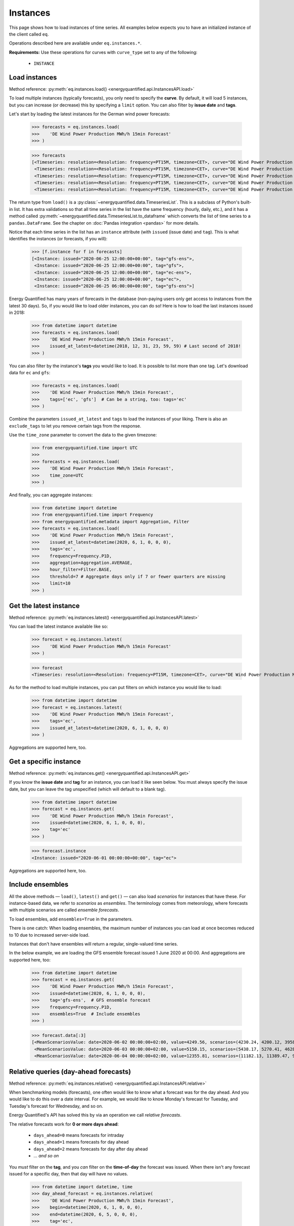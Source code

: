 Instances
=========

This page shows how to load instances of time series. All examples below
expects you to have an initialized instance of the client called ``eq``.

Operations described here are available under ``eq.instances.*``.

**Requirements:** Use these operations for curves with ``curve_type`` set
to any of the following:

 * ``INSTANCE``


Load instances
--------------

Method reference: :py:meth:`eq.instances.load() <energyquantified.api.InstancesAPI.load>`

To load multiple instances (typically forecasts), you only need to specify
the **curve**. By default, it will load 5 instances, but you can increase
(or decrease) this by specifying a ``limit`` option. You can also filter
by **issue date** and **tags**.

Let's start by loading the latest instances for the German wind power forecasts:

   >>> forecasts = eq.instances.load(
   >>>    'DE Wind Power Production MWh/h 15min Forecast'
   >>> )

   >>> forecasts
   [<Timeseries: resolution=<Resolution: frequency=PT15M, timezone=CET>, curve="DE Wind Power Production MWh/h 15min Forecast", instance=<Instance: issued="2020-06-25 12:00:00+00:00", tag="gfs-ens">, begin="2020-06-25 14:00:00+02:00", end="2020-07-11 14:00:00+02:00">,
    <Timeseries: resolution=<Resolution: frequency=PT15M, timezone=CET>, curve="DE Wind Power Production MWh/h 15min Forecast", instance=<Instance: issued="2020-06-25 12:00:00+00:00", tag="gfs">, begin="2020-06-25 14:00:00+02:00", end="2020-07-05 14:00:00+02:00">,
    <Timeseries: resolution=<Resolution: frequency=PT15M, timezone=CET>, curve="DE Wind Power Production MWh/h 15min Forecast", instance=<Instance: issued="2020-06-25 12:00:00+00:00", tag="ec-ens">, begin="2020-06-25 14:00:00+02:00", end="2020-07-10 14:00:00+02:00">,
    <Timeseries: resolution=<Resolution: frequency=PT15M, timezone=CET>, curve="DE Wind Power Production MWh/h 15min Forecast", instance=<Instance: issued="2020-06-25 12:00:00+00:00", tag="ec">, begin="2020-06-25 14:00:00+02:00", end="2020-07-05 14:00:00+02:00">,
    <Timeseries: resolution=<Resolution: frequency=PT15M, timezone=CET>, curve="DE Wind Power Production MWh/h 15min Forecast", instance=<Instance: issued="2020-06-25 06:00:00+00:00", tag="gfs-ens">, begin="2020-06-25 08:00:00+02:00", end="2020-07-11 08:00:00+02:00">]

The return type from ``load()`` is a
:py:class:`~energyquantified.data.TimeseriesList`. This is a subclass of Python's
built-in list. It has extra validations so that all time series in the list have
the same frequency (hourly, daily, etc.), and it has a method called
:py:meth:`~energyquantified.data.TimeseriesList.to_dataframe` which converts the
list of time series to a ``pandas.DataFrame``. See the chapter on
:doc:`Pandas integration <pandas>` for more details.

Notice that each time series in the list has an ``instance`` attribute (with
``issued`` (issue date) and ``tag``). This is what identifies the instances
(or forecasts, if you will):

   >>> [f.instance for f in forecasts]
   [<Instance: issued="2020-06-25 12:00:00+00:00", tag="gfs-ens">,
    <Instance: issued="2020-06-25 12:00:00+00:00", tag="gfs">,
    <Instance: issued="2020-06-25 12:00:00+00:00", tag="ec-ens">,
    <Instance: issued="2020-06-25 12:00:00+00:00", tag="ec">,
    <Instance: issued="2020-06-25 06:00:00+00:00", tag="gfs-ens">]


Energy Quantified has many years of forecasts in the database (non-paying
users only get access to instances from the latest 30 days). So, if you would
like to load older instances, you can do so! Here is how to load the last
instances issued in 2018:

   >>> from datetime import datetime
   >>> forecasts = eq.instances.load(
   >>>    'DE Wind Power Production MWh/h 15min Forecast',
   >>>    issued_at_latest=datetime(2018, 12, 31, 23, 59, 59) # Last second of 2018!
   >>> )

You can also filter by the instance's **tags** you would like to load. It is
possible to list more than one tag. Let's download data for ``ec`` and ``gfs``:

   >>> forecasts = eq.instances.load(
   >>>    'DE Wind Power Production MWh/h 15min Forecast',
   >>>    tags=['ec', 'gfs']  # Can be a string, too: tags='ec'
   >>> )

Combine the parameters ``issued_at_latest`` and ``tags`` to load the instances
of your liking. There is also an ``exclude_tags`` to let you remove certain
tags from the response.

Use the ``time_zone`` parameter to convert the data to the given timezone:

   >>> from energyquantified.time import UTC
   >>>
   >>> forecasts = eq.instances.load(
   >>>    'DE Wind Power Production MWh/h 15min Forecast',
   >>>    time_zone=UTC
   >>> )

And finally, you can aggregate instances:

   >>> from datetime import datetime
   >>> from energyquantified.time import Frequency
   >>> from energyquantified.metadata import Aggregation, Filter
   >>> forecasts = eq.instances.load(
   >>>    'DE Wind Power Production MWh/h 15min Forecast',
   >>>    issued_at_latest=datetime(2020, 6, 1, 0, 0, 0),
   >>>    tags='ec',
   >>>    frequency=Frequency.P1D,
   >>>    aggregation=Aggregation.AVERAGE,
   >>>    hour_filter=Filter.BASE,
   >>>    threshold=7 # Aggregate days only if 7 or fewer quarters are missing
   >>>    limit=10
   >>> )


Get the latest instance
-----------------------

Method reference: :py:meth:`eq.instances.latest() <energyquantified.api.InstancesAPI.latest>`

You can load the latest instance available like so:

   >>> forecast = eq.instances.latest(
   >>>    'DE Wind Power Production MWh/h 15min Forecast'
   >>> )

   >>> forecast
   <Timeseries: resolution=<Resolution: frequency=PT15M, timezone=CET>, curve="DE Wind Power Production MWh/h 15min Forecast", instance=<Instance: issued="2020-06-25 18:00:00+00:00", tag="gfs">, begin="2020-06-25 20:00:00+02:00", end="2020-06-26 10:00:00+02:00">

As for the method to load multiple instances, you can put filters on which
instance you would like to load:

   >>> from datetime import datetime
   >>> forecast = eq.instances.latest(
   >>>    'DE Wind Power Production MWh/h 15min Forecast',
   >>>    tags='ec',
   >>>    issued_at_latest=datetime(2020, 6, 1, 0, 0, 0)
   >>> )

Aggregations are supported here, too.


Get a specific instance
-----------------------

Method reference: :py:meth:`eq.instances.get() <energyquantified.api.InstancesAPI.get>`

If you know the **issue date** and **tag** for an instance, you can load
it like seen below. You must always specify the issue date, but you can
leave the tag unspecified (which will default to a blank tag).

   >>> from datetime import datetime
   >>> forecast = eq.instances.get(
   >>>    'DE Wind Power Production MWh/h 15min Forecast',
   >>>    issued=datetime(2020, 6, 1, 0, 0, 0),
   >>>    tag='ec'
   >>> )

   >>> forecast.instance
   <Instance: issued="2020-06-01 00:00:00+00:00", tag="ec">

Aggregations are supported here, too.


Include ensembles
-----------------

All the above methods — ``load()``, ``latest()`` and ``get()`` — can also load
*scenarios* for instances that have these. For instance-based data, we refer to
*scenarios* as *ensembles*. The terminology comes from meteorology,
where forecasts with multiple scenarios are called *ensemble forecasts*.

To load ensembles, add ``ensembles=True`` in the parameters.

There is one catch: When loading ensembles, the maximum number of instances
you can load at once becomes reduced to 10 due to increased server-side load.

Instances that don't have ensembles will return a regular, single-valued
time series.

In the below example, we are loading the GFS ensemble forecast issued
1 June 2020 at 00:00. And aggregations are supported here, too:

   >>> from datetime import datetime
   >>> forecast = eq.instances.get(
   >>>    'DE Wind Power Production MWh/h 15min Forecast',
   >>>    issued=datetime(2020, 6, 1, 0, 0, 0),
   >>>    tag='gfs-ens',  # GFS ensemble forecast
   >>>    frequency=Frequency.P1D,
   >>>    ensembles=True  # Include ensembles
   >>> )

   >>> forecast.data[:3]
   [<MeanScenariosValue: date=2020-06-02 00:00:00+02:00, value=4249.56, scenarios=(4230.24, 4200.12, 3958.99, 4803.86, 5132.65, 4467.72, 5137.52, 4272.63, 3883.69, 3667.21, 4463.02, 4183.24, 4166.79, 4374.41, 3916.84, 3866.79, 3837.91, 4055.36, 3977.33, 4376.41, 4267.8)>,
    <MeanScenariosValue: date=2020-06-03 00:00:00+02:00, value=5150.15, scenarios=(5438.17, 5270.41, 4628.31, 4947.27, 5635.71, 5177.4, 4583.76, 5898.94, 5563.79, 4547.67, 5143.17, 5709.71, 5038.66, 4519.17, 4647.19, 4686.25, 5193.25, 5323.04, 5720.27, 5247.36, 5233.52)>,
    <MeanScenariosValue: date=2020-06-04 00:00:00+02:00, value=12355.81, scenarios=(11182.13, 11389.47, 9822.78, 10551.62, 12745.04, 10715.13, 15139.99, 11685.89, 11184.46, 10147.47, 12218.74, 14013.28, 13878.11, 11320.92, 17547.07, 10672.34, 13702.91, 9896.63, 13989.7, 15525.05, 12143.3)>]


Relative queries (day-ahead forecasts)
--------------------------------------

Method reference: :py:meth:`eq.instances.relative() <energyquantified.api.InstancesAPI.relative>`

When benchmarking models (forecasts), one often would like to know what a
forecast was for the day ahead. And you would like to do this over a date
interval. For example, we would like to know Monday's forecast for Tuesday,
and Tuesday's forecast for Wednesday, and so on.

Energy Quantified's API has solved this by via an operation we call *relative
forecasts*.

The relative forecasts work for **0 or more days ahead**:

   - ``days_ahead=0`` means forecasts for intraday
   - ``days_ahead=1`` means forecasts for day ahead
   - ``days_ahead=2`` means forecasts for day after day ahead
   - `... and so on`

You *must* filter on the **tag**, and you *can* filter on the **time-of-day**
the forecast was issued. When there isn't any forecast issued for a specific
day, then that day will have no values.

   >>> from datetime import datetime, time
   >>> day_ahead_forecast = eq.instances.relative(
   >>>    'DE Wind Power Production MWh/h 15min Forecast',
   >>>    begin=datetime(2020, 6, 1, 0, 0, 0),
   >>>    end=datetime(2020, 6, 5, 0, 0, 0),
   >>>    tag='ec',
   >>>    days_ahead=1,  # The day-ahead forecast (0 or higher allowed)
   >>>    time_of_day=time(0, 0),  # Issued at exactly 00:00
   >>>    frequency=Frequency.P1D
   >>> )

   >>> day_ahead_forecast.data
   [<Value: date=2020-06-01 00:00:00+02:00, value=10720.75>,
    <Value: date=2020-06-02 00:00:00+02:00, value=4144.67>,
    <Value: date=2020-06-03 00:00:00+02:00, value=6397.83>,
    <Value: date=2020-06-04 00:00:00+02:00, value=12686.8>]

If you don't know precisely when the forecast was issued, or you would like
only to get forecasts issued before a particular time of the day, use the
**before_time_of_day** instead. You can also decide whether to select the
*earliest* or *latest* issued instance by specifying the **issued** parameter.

There is also a parameter for **after_time_of_day**.

Here we select the *latest day ahead* wind power forecasts issued *before 12:00* every
day from 1 June to 5 June:

   >>> from datetime import datetime, time
   >>> day_ahead_forecast = eq.instances.relative(
   >>>    'DE Wind Power Production MWh/h 15min Forecast',
   >>>    begin=datetime(2020, 6, 1, 0, 0, 0),
   >>>    end=datetime(2020, 6, 5, 0, 0, 0),
   >>>    tag='ec',
   >>>    days_ahead=1,
   >>>    before_time_of_day=time(12, 0),  # Issued before 12 o'clock
   >>>    issued='latest',   # Set to "earliest" or "latest"
   >>>    frequency=Frequency.P1D
   >>> )

   >>> day_ahead_forecast.data
   [<Value: date=2020-06-01 00:00:00+02:00, value=10720.75>,
    <Value: date=2020-06-02 00:00:00+02:00, value=4144.67>,
    <Value: date=2020-06-03 00:00:00+02:00, value=6397.83>,
    <Value: date=2020-06-04 00:00:00+02:00, value=12686.8>]

Aggregations are also supported, as you can see from the examples above.


Rolling forecasts (hours-ahead forecasts)
--------------------------------------

Method reference: :py:meth:`eq.instances.rolling() <energyquantified.api.InstancesAPI.rolling>`

Rolling forecasts are time series where each value is from the latest instance
(forecast) created at least ``hours_ahead`` hours before.

If the time series from a rolling forecast with ``hours_ahead=2`` contains the
dates ``2023-10-01 05:15:00`` and ``2023-10-01 05:30:00``, then the values are
from the latest instance (forecast) created at or before ``2023-10-01 03:15:00``
and ``2023-10-01 03:30:00``, respectively.

The example below illustrates how to load a rolling forecast for wind power in
Germany from ``2023-10-01`` (inclusive) to ``2023-10-02`` (exclusive):

   >>> from datetime import datetime
   >>> rolling_forecast = eq.instances.rolling(
   >>>    'DE Wind Power Production MWh/h 15min Forecast',
   >>>    begin=datetime(2023, 10, 1),
   >>>    end=datetime(2023, 10, 2),
   >>>    hours_ahead=2,
   >>> )

   >>> rolling_forecast.data
   [<Value: date=2023-10-01 00:00:00+02:00, value=7973.2>,
    <Value: date=2023-10-01 00:15:00+02:00, value=8049.1>,
    <Value: date=2023-10-01 00:30:00+02:00, value=8076.5>,
    ...,
    <Value: date=2023-10-01 23:15:00+02:00, value=9892>,
    <Value: date=2023-10-01 23:30:00+02:00, value=9878>,
    <Value: date=2023-10-01 23:45:00+02:00, value=9867.4>]

Specify the ``tags`` parameter to create a rolling forecast with values from
instances with a matching tag only. Similarly, filter out specific instances
with the ``exclude_tags`` parameter.

The following code snippet shows how to load the rolling forecast for
``DE Wind Power Production MWh/h 15min Forecast`` from ``2023-10-01``
(inclusive) to ``2023-10-02``, using values from instances with the ``ec`` or
``gfs`` tag. The result is filtered for ``PEAK``, aggregated from quarter-hourly
to hourly frequency, and unit converted from ``MWh/h`` to ``GWh/h``.

   >>> from datetime import datetime
   >>> from energyquantified.metadata import Filter
   >>> rolling_forecast = eq.instances.rolling(
   >>>    'DE Wind Power Production MWh/h 15min Forecast',
   >>>    begin=datetime(2023, 10, 1),
   >>>    end=datetime(2023, 10, 2),
   >>>    hours_ahead=2,
   >>>    tags=['ec', 'gfs'],
   >>>    frequency=Frequency.PT1H,
   >>>    hour_filter=Filter.PEAK,
   >>>    unit="GWh/h",
   >>> )

   >>> rolling_forecast.data
   [<Value: date=2023-10-01 08:00:00+02:00, value=9.61>
    <Value: date=2023-10-01 09:00:00+02:00, value=10.6>
    <Value: date=2023-10-01 10:00:00+02:00, value=8.58>
    <Value: date=2023-10-01 11:00:00+02:00, value=9.47>
    <Value: date=2023-10-01 12:00:00+02:00, value=10.84>
    <Value: date=2023-10-01 13:00:00+02:00, value=12.65>
    <Value: date=2023-10-01 14:00:00+02:00, value=15.51>
    <Value: date=2023-10-01 15:00:00+02:00, value=14.49>
    <Value: date=2023-10-01 16:00:00+02:00, value=13.02>
    <Value: date=2023-10-01 17:00:00+02:00, value=11.84>
    <Value: date=2023-10-01 18:00:00+02:00, value=10.7>
    <Value: date=2023-10-01 19:00:00+02:00, value=10.24>]

Please see the full method reference for additional load options and further
information.


Absolute forecasts queries
--------------------------

Method reference: :py:meth:`eq.instances.absolute() <energyquantified.api.InstancesAPI.absolute>`

Load forecasted values from various instances for a specific point in time,
to see how forecasts develop over time.

The following parameters are required to load absolute forecasts:
 * ``curve``: The :py:class:`Curve <energyquantified.metadata.Curve>` to load
 * ``delivery``: The point in time to load forecasted values for
 * ``begin``: Earliest issued date for instances (inclusive)
 * ``end``: Latest issued date for instances (exclusive)

The example below loads the absolute forecast for
``DE Wind Power Production MWh/h 15min Forecast`` at 2023-10-05 12:00, from
instances issued between 2023-10-01 (inclusive) and 2023-10-02 (exclusive).

   >>> from datetime import datetime
   >>> absolute_result = eq.instances.absolute(
   >>>   "DE Wind Power Production MWh/h 15min Forecast",
   >>>   datetime(2023, 10, 5, 12), # Delivery 2023-10-05 12:00
   >>>   begin=datetime(2023, 10, 1), # Earliest issued (inclusive)
   >>>   end=datetime(2023, 10, 2), # Latest issued (exclusive)
   >>> )

   >>> print(absolute_result)
   <AbsoluteResult:
      curve="DE Wind Power Production MWh/h 15min Forecast",
      resolution=<Resolution: frequency=PT15M, timezone=CET>,
      delivery=2023-10-05 12:00:00+02:00,
      filters=BASE,
      aggregation=MEAN,
      unit=MWh/h,
      items=
         <AbsoluteItem:
            instance=<Instance:
               issued="2023-10-01 00:00:00+00:00",
               tag="icon">,
            value=33493.8>,
         <AbsoluteItem:
            instance=<Instance:
               issued="2023-10-01 00:00:00+00:00",
               tag="gfs">,
            value=35230.1>,
         <AbsoluteItem:
            instance=<Instance:
               issued="2023-10-01 00:00:00+00:00",
               tag="ec">,
            value=24395>,
         ...,
         <AbsoluteItem:
            instance=<Instance:
               issued="2023-10-01 18:00:00+00:00",
               tag="gfs-en
            ">, value=24648.8>,
         <AbsoluteItem:
            instance=<Instance:
               issued="2023-10-01 18:00:00+00:00",
               tag="gfs">,
            value=29499.2>,
         <AbsoluteItem:
            instance=<Instance:
               issued="2023-10-01 18:00:00+00:00",
               tag="ecsr">,
            value=26542.6>>

The resolution of the delivery defaults to the Curve's resolution. Change the
frequency or time zone of the delivery by supplying the ``frequency`` or
``time_zone`` parameters, respectively. Note that you cannot use a frequency
higher than the Curve's original frequency, and time zone conversion is
supported only for curves with higher than daily frequency (> P1D).

Load the absolute forecast with delivery in hourly frequency from instances with
the ``ec`` tag:

   >>> from datetime import datetime
   >>> from energyquantified.time import Frequency
   >>> absolute_result = eq.instances.absolute(
   >>>   "DE Wind Power Production MWh/h 15min Forecast",
   >>>   datetime(2023, 10, 5, 12), # Delivery 2023-10-05 12:00
   >>>   begin=datetime(2023, 10, 1), # Earliest issued (inclusive)
   >>>   end=datetime(2023, 10, 2), # Latest issued (exclusive)
   >>>   frequency=Frequency.PT1H,
   >>>   tags=["ec"]
   >>> )

   >>> print(absolute_result)
   <AbsoluteResult:
      curve="DE Wind Power Production MWh/h 15min Forecast",
     resolution=<Resolution: frequency=PT1H, timezone=CET>,
     delivery=2023-10-05 12:00:00+02:00,
     filters=BASE,
     aggregation=MEAN,
     unit=MWh/h,
     items=
        <AbsoluteItem:
         instance=<Instance:
            issued="2023-10-01 00:00:00+00:00",
            tag="ec">,
         value=23897.75>,
        <AbsoluteItem:
         instance=<Instance:
            issued="2023-10-01 12:00:00+00:00",
            tag="ec">,
         value=31124.48>>

Set zone of the delivery with the ``time_zone`` parameter:

   >>> from datetime import datetime
   >>> from energyquantified.time import Frequency, UTC
   >>> absolute_result = eq.instances.absolute(
   >>>   "DE Wind Power Production MWh/h 15min Forecast",
   >>>   datetime(2023, 10, 5, 12), # Delivery 2023-10-05 12:00
   >>>   begin=datetime(2023, 10, 1), # Earliest issued (inclusive)
   >>>   end=datetime(2023, 10, 2), # Latest issued (exclusive)
   >>>   frequency=Frequency.PT1H,
   >>>   time_zone=UTC,
   >>>   tags=["ec"]
   >>> )

   >>> print(absolute_result)
   <AbsoluteResult:
      curve="DE Wind Power Production MWh/h 15min Forecast",
     resolution=<Resolution: frequency=PT1H, timezone=UTC>,
     delivery=2023-10-05 12:00:00+00:00,
     filters=BASE,
     aggregation=MEAN,
     unit=MWh/h,
     items=
        <AbsoluteItem:
         instance=<Instance:
            issued="2023-10-01 00:00:00+00:00",
            tag="ec">,
         value=20479.78>,
        <AbsoluteItem:
         instance=<Instance:
            issued="2023-10-01 12:00:00+00:00",
            tag="ec">,
         value=29158.65>>

The :py:meth:`absolute() <energyquantified.api.InstancesAPI.absolute>` method
also supports filtering on specific hours (e.g., BASE/PEAK), unit conversion,
choosinghow to aggregate data when delivery frequency is lower than the Curve's,
and options to filter or exclude instances by tags.

The final example below illustrates and explains usage of all parameters
simultaneously:

   >>> from datetime import datetime
   >>> from energyquantified.metadata import Aggregation, Filter
   >>> from energyquantified.time import Frequency, UTC
   >>> absolute_result = eq.instances.absolute(
   >>>   "DE Wind Power Production MWh/h 15min Forecast",
   >>>   # Delivery 2023-10-05
   >>>   datetime(2023, 10, 5),
   >>>   # Earliest issued (inclusive) for instances to use
   >>>   begin=datetime(2023, 10, 1),
   >>>   # Latest issued (exclusive) for instances to use
   >>>   end=datetime(2023, 10, 2),
   >>>   # Frequency of the delivery
   >>>   frequency=Frequency.P1D,
   >>>   # Timezone of the delivery
   >>>   time_zone=UTC,
   >>>   # Exclude values not in PEAK when aggregating
   >>>   hour_filter=Filter.PEAK,
   >>>   # Convert the unit from 'MWh/h' to 'GWh/h'
   >>>   unit="GWh/h,
   >>>   # We load with a lower frequency (P1D < Curve's original
   >>>   # PT15M), so all of the PT15M values must be aggregated
   >>>   # into a single value representing the delivery. Aggregate
   >>>   # to AVERAGE (or MEAN).
   >>>   aggregation=Aggregation.AVERAGE,
   >>>   tags=["ec"], # Only include instances with tag 'ec'
   >>>   exclude_tags=["gfs"], # Exclude instance with tag 'gfs'
   >>> )

   >>> print(absolute_result)
   <AbsoluteResult:
      curve="DE Wind Power Production MWh/h 15min Forecast",
      resolution=<Resolution: frequency=P1D, timezone=UTC>,
      delivery=2023-10-05 00:00:00+00:00,
      filters=PEAK,
      aggregation=AVERAGE,
      unit=GWh/h,
      items=
         <AbsoluteItem:
            instance=<Instance:
               issued="2023-10-01 00:00:00+00:00",
               tag="ec">,
            value=16.81>,
         <AbsoluteItem:
            instance=<Instance:
               issued="2023-10-01 12:00:00+00:00",
               tag="ec">,
            value=23.1>>


List available instances and tags
---------------------------------

There are two utility methods available under ``eq.instances.*``:

Tags
^^^^

Method reference: :py:meth:`eq.instances.tags() <energyquantified.api.InstancesAPI.tags>`

List the unique tags that exist in instances for a curve. The response
is a Python set of the existing tags:

   >>> eq.instances.tags(
   >>>    'DE Wind Power Production MWh/h 15min Forecast'
   >>> )
   {'ec', 'ec-ens', 'ecsr', 'ecsr-ens', 'gfs', 'gfs-ens'}


List instances
^^^^^^^^^^^^^^

Method reference: :py:meth:`eq.instances.list() <energyquantified.api.InstancesAPI.list>`

Similar to the ``load()``-method, but this method only lists the *instances*
instead of loading the time series data:

   >>> eq.instances.list(
   >>>    'DE Wind Power Production MWh/h 15min Forecast',
   >>>    issued_at_latest='2020-05-01 00:00',
   >>>    tags='gfs',
   >>>    limit=10
   >>> )
   [<Instance: issued="2020-05-01 00:00:00+00:00", tag="gfs">,
    <Instance: issued="2020-04-30 18:00:00+00:00", tag="gfs">,
    <Instance: issued="2020-04-30 12:00:00+00:00", tag="gfs">,
    <Instance: issued="2020-04-30 06:00:00+00:00", tag="gfs">,
    <Instance: issued="2020-04-30 00:00:00+00:00", tag="gfs">,
    <Instance: issued="2020-04-29 18:00:00+00:00", tag="gfs">,
    <Instance: issued="2020-04-29 12:00:00+00:00", tag="gfs">,
    <Instance: issued="2020-04-29 06:00:00+00:00", tag="gfs">,
    <Instance: issued="2020-04-29 00:00:00+00:00", tag="gfs">,
    <Instance: issued="2020-04-28 18:00:00+00:00", tag="gfs">]


-----

Next steps
----------

Learn how to load
:doc:`time series <../userguide/timeseries>`,
:doc:`period-based series <../userguide/periods>`, and
:doc:`period-based series instances <../userguide/period-instances>`.
